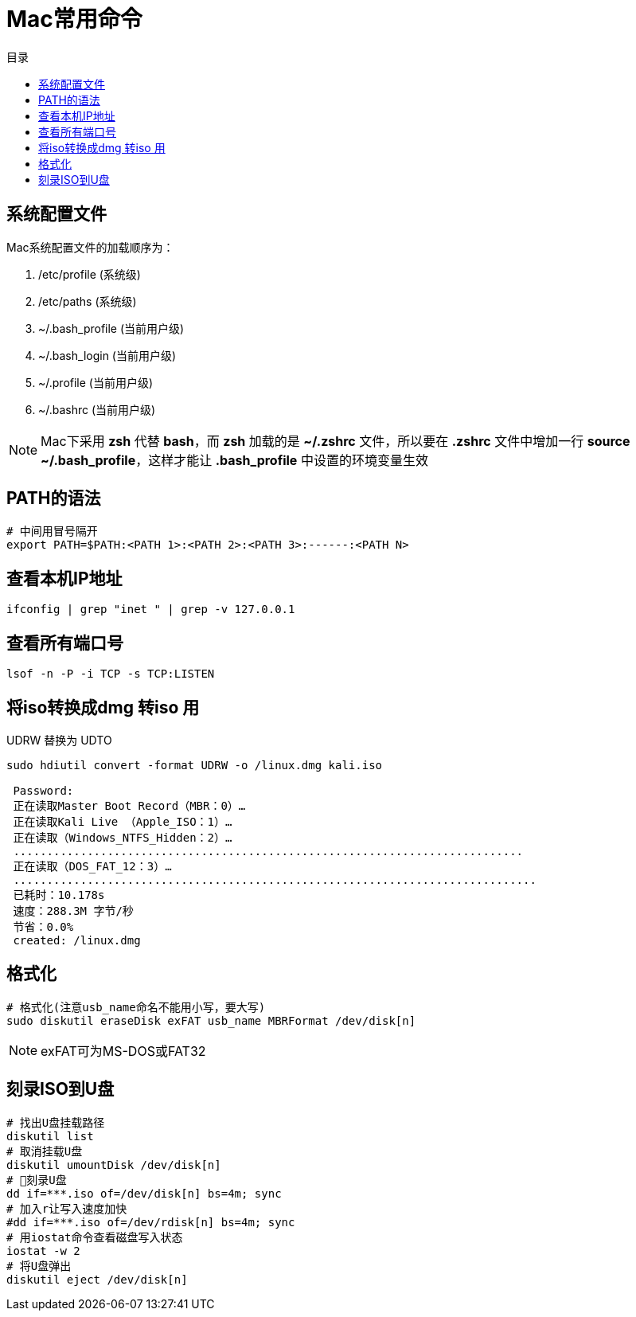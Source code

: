 = Mac常用命令
:scripts: cjk
:toc: left
:toc-title: 目录
:toclevels: 2
:doctype: book

== 系统配置文件
Mac系统配置文件的加载顺序为：

. /etc/profile         (系统级)
. /etc/paths           (系统级)
. ~/.bash_profile      (当前用户级)
. ~/.bash_login        (当前用户级)
. ~/.profile           (当前用户级)
. ~/.bashrc            (当前用户级)

[NOTE]
====
Mac下采用 *zsh* 代替 *bash*，而 *zsh* 加载的是 *~/.zshrc* 文件，所以要在 *.zshrc* 文件中增加一行 *source ~/.bash_profile*，这样才能让 *.bash_profile* 中设置的环境变量生效
====

== PATH的语法
[,ini]
----
# 中间用冒号隔开
export PATH=$PATH:<PATH 1>:<PATH 2>:<PATH 3>:------:<PATH N>
----

== 查看本机IP地址
[,shell]
----
ifconfig | grep "inet " | grep -v 127.0.0.1
----

== 查看所有端口号
[,shell]
----
lsof -n -P -i TCP -s TCP:LISTEN
----

== 将iso转换成dmg 转iso 用
UDRW 替换为 UDTO
[,shell]
----
sudo hdiutil convert -format UDRW -o /linux.dmg kali.iso

 Password:
 正在读取Master Boot Record（MBR：0）…
 正在读取Kali Live （Apple_ISO：1）…
 正在读取（Windows_NTFS_Hidden：2）…
 ............................................................................
 正在读取（DOS_FAT_12：3）…
 ..............................................................................
 已耗时：10.178s
 速度：288.3M 字节/秒
 节省：0.0%
 created: /linux.dmg
----

== 格式化
[,shell]
----
# 格式化(注意usb_name命名不能用小写，要大写)
sudo diskutil eraseDisk exFAT usb_name MBRFormat /dev/disk[n]
----

[NOTE]
====
exFAT可为MS-DOS或FAT32
====

== 刻录ISO到U盘

[,shell]
----
# 找出U盘挂载路径
diskutil list
# 取消挂载U盘
diskutil umountDisk /dev/disk[n]
# 刻录U盘
dd if=***.iso of=/dev/disk[n] bs=4m; sync
# 加入r让写入速度加快
#dd if=***.iso of=/dev/rdisk[n] bs=4m; sync
# 用iostat命令查看磁盘写入状态
iostat -w 2
# 将U盘弹出
diskutil eject /dev/disk[n]
----
